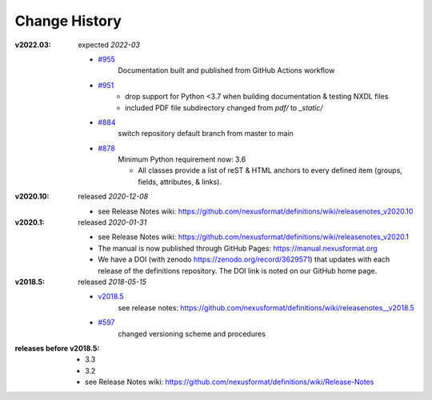 ..
  This file describes user-visible changes between the versions.

  This human-composed file has been useful in other projects
  useful to point out specific issues and pull requests that
  contribute to a release. It can be composed as issues/PRs
  are resolved and then cited from the release page documentation.

  Highlights from the Change History, especially new releases,
  should be added to manual/source/history.rst.

Change History
##############

:v2022.03:  expected *2022-03*

    * `#955 <https://github.com/nexusformat/definitions/issues/955>`_
       Documentation built and published from GitHub Actions workflow

    * `#951 <https://github.com/nexusformat/definitions/issues/951>`_
       - drop support for Python <3.7 when building documentation & testing NXDL files
       - included PDF file subdirectory changed from `pdf/` to `_static/`

    * `#884 <https://github.com/nexusformat/definitions/issues/884>`_
       switch repository default branch from master to main

    * `#878 <https://github.com/nexusformat/definitions/issues/878>`_
       Minimum Python requirement now:  3.6

       * All classes provide a list of reST & HTML anchors to
         every defined item (groups, fields, attributes, & links).

:v2020.10:  released *2020-12-08*

    * see Release Notes wiki: https://github.com/nexusformat/definitions/wiki/releasenotes_v2020.10

:v2020.1:  released *2020-01-31*

    * see Release Notes wiki: https://github.com/nexusformat/definitions/wiki/releasenotes_v2020.1
    * The manual is now published through GitHub Pages: https://manual.nexusformat.org
    * We have a DOI (with zenodo https://zenodo.org/record/3629571) that updates with each release of the definitions repository.  The DOI link is noted on our GitHub home page.

:v2018.5:  released *2018-05-15*

    * `v2018.5 <https://github.com/nexusformat/definitions/releases/tag/v2018.5>`_
       see release notes: https://github.com/nexusformat/definitions/wiki/releasenotes__v2018.5
    * `#597 <https://github.com/nexusformat/definitions/issues/597>`_
       changed versioning scheme and procedures

:releases before v2018.5:

    * 3.3
    * 3.2
    * see Release Notes wiki: https://github.com/nexusformat/definitions/wiki/Release-Notes
